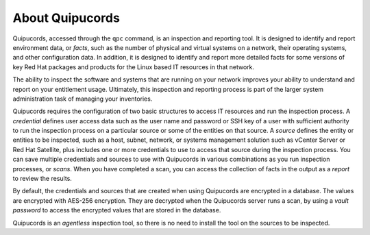 About Quipucords
----------------

Quipucords, accessed through the ``qpc`` command, is an inspection and reporting tool. It is designed to identify and report environment data, or *facts*, such as the number of physical and virtual systems on a network, their operating systems, and other configuration data. In addition, it is designed to identify and report more detailed facts for some versions of key Red Hat packages and products for the Linux based IT resources in that network.

The ability to inspect the software and systems that are running on your network improves your ability to understand and report on your entitlement usage. Ultimately, this inspection and reporting process is part of the larger system administration task of managing your inventories.

Quipucords requires the configuration of two basic structures to access IT resources and run the inspection process. A *credential* defines user access data such as the user name and password or SSH key of a user with sufficient authority to run the inspection process on a particular source or some of the entities on that source. A *source* defines the entity or entities to be inspected, such as a host, subnet, network, or systems management solution such as vCenter Server or Red Hat Satellite, plus includes one or more credentials to use to access that source during the inspection process. You can save multiple credentials and sources to use with Quipucords in various combinations as you run inspection processes, or *scans*. When you have completed a scan, you can access the collection of facts in the output as a *report* to review the results.

By default, the credentials and sources that are created when using Quipucords are encrypted in a database. The values are encrypted with AES-256 encryption. They are decrypted when the Quipucords server runs a scan, by using a *vault password* to access the encrypted values that are stored in the database.

Quipucords is an *agentless* inspection tool, so there is no need to install the tool on the sources to be inspected.
